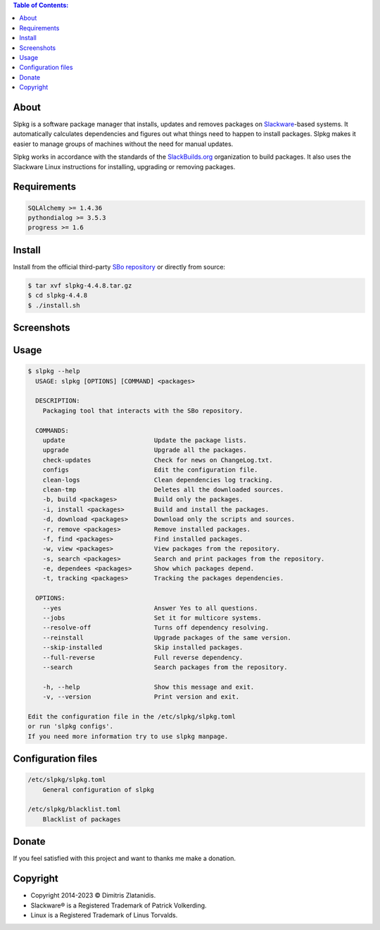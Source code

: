 .. contents:: Table of Contents:


About
-----

Slpkg is a software package manager that installs, updates and removes packages on `Slackware <http://www.slackware.com/>`_-based systems.
It automatically calculates dependencies and figures out what things need to happen to install packages. 
Slpkg makes it easier to manage groups of machines without the need for manual updates.

Slpkg works in accordance with the standards of the `SlackBuilds.org <https://www.slackbuilds.org>`_ organization to build packages. 
It also uses the Slackware Linux instructions for installing, upgrading or removing packages.

.. image:: https://gitlab.com/dslackw/images/raw/master/slpkg/slpkg_package.png
    :target: https://gitlab.com/dslackw/slpkg


Requirements
------------

.. code-block:: bash

    SQLAlchemy >= 1.4.36
    pythondialog >= 3.5.3
    progress >= 1.6

Install
-------

Install from the official third-party `SBo repository <https://slackbuilds.org/repository/15.0/system/slpkg/>`_ or directly from source:

.. code-block:: bash

    $ tar xvf slpkg-4.4.8.tar.gz
    $ cd slpkg-4.4.8
    $ ./install.sh

Screenshots
-----------

.. image:: https://gitlab.com/dslackw/images/raw/master/slpkg/slpkg_install.png
    :target: https://gitlab.com/dslackw/slpkg

.. image:: https://gitlab.com/dslackw/images/raw/master/slpkg/slpkg_remove.png
    :target: https://gitlab.com/dslackw/slpkg

.. image:: https://gitlab.com/dslackw/images/raw/master/slpkg/slpkg_dependees.png
    :target: https://gitlab.com/dslackw/slpkg

.. image:: https://gitlab.com/dslackw/images/raw/master/slpkg/slpkg_view_packages.png
    :target: https://gitlab.com/dslackw/slpkg


Usage
-----

.. code-block:: bash

    $ slpkg --help
      USAGE: slpkg [OPTIONS] [COMMAND] <packages>

      DESCRIPTION:
        Packaging tool that interacts with the SBo repository.

      COMMANDS:
        update                        Update the package lists.
        upgrade                       Upgrade all the packages.
        check-updates                 Check for news on ChangeLog.txt.
        configs                       Edit the configuration file.
        clean-logs                    Clean dependencies log tracking.
        clean-tmp                     Deletes all the downloaded sources.
        -b, build <packages>          Build only the packages.
        -i, install <packages>        Build and install the packages.
        -d, download <packages>       Download only the scripts and sources.
        -r, remove <packages>         Remove installed packages.
        -f, find <packages>           Find installed packages.
        -w, view <packages>           View packages from the repository.
        -s, search <packages>         Search and print packages from the repository.
        -e, dependees <packages>      Show which packages depend.
        -t, tracking <packages>       Tracking the packages dependencies.

      OPTIONS:
        --yes                         Answer Yes to all questions.
        --jobs                        Set it for multicore systems.
        --resolve-off                 Turns off dependency resolving.
        --reinstall                   Upgrade packages of the same version.
        --skip-installed              Skip installed packages.
        --full-reverse                Full reverse dependency.
        --search                      Search packages from the repository.

        -h, --help                    Show this message and exit.
        -v, --version                 Print version and exit.

    Edit the configuration file in the /etc/slpkg/slpkg.toml
    or run 'slpkg configs'.
    If you need more information try to use slpkg manpage.


Configuration files
-------------------

.. code-block:: bash

    /etc/slpkg/slpkg.toml
        General configuration of slpkg

    /etc/slpkg/blacklist.toml
        Blacklist of packages

Donate
------

If you feel satisfied with this project and want to thanks me make a donation.

.. image:: https://gitlab.com/dslackw/images/raw/master/donate/paypaldonate.png
   :target: https://www.paypal.me/dslackw


Copyright
---------

- Copyright 2014-2023 © Dimitris Zlatanidis.
- Slackware® is a Registered Trademark of Patrick Volkerding. 
- Linux is a Registered Trademark of Linus Torvalds.
